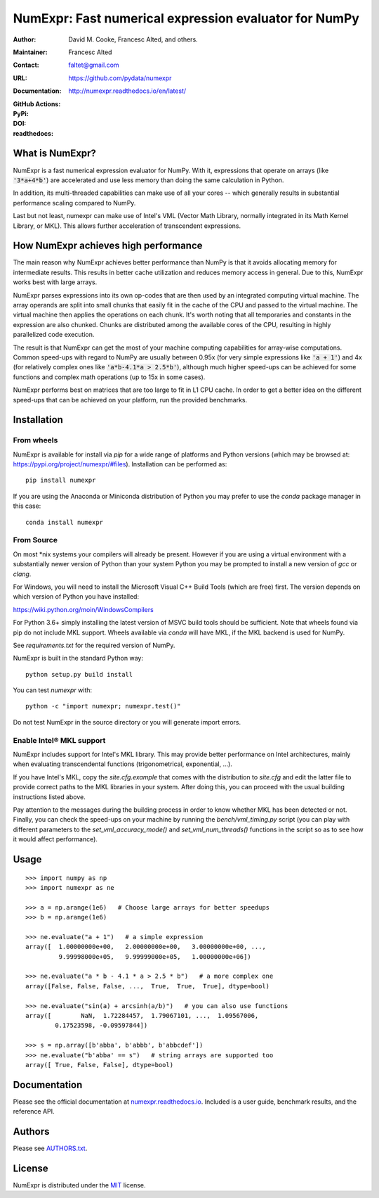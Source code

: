 ======================================================
NumExpr: Fast numerical expression evaluator for NumPy
======================================================

:Author: David M. Cooke, Francesc Alted, and others.
:Maintainer: Francesc Alted
:Contact: faltet@gmail.com
:URL: https://github.com/pydata/numexpr
:Documentation: http://numexpr.readthedocs.io/en/latest/
:GitHub Actions: |actions|
:PyPi: |version|
:DOI: |doi|
:readthedocs: |docs|

.. |actions| image:: https://github.com/pydata/numexpr/workflows/Build/badge.svg
        :target: https://github.com/pydata/numexpr/actions
.. |travis| image:: https://travis-ci.org/pydata/numexpr.png?branch=master
        :target: https://travis-ci.org/pydata/numexpr
.. |docs| image:: https://readthedocs.org/projects/numexpr/badge/?version=latest
        :target: http://numexpr.readthedocs.io/en/latest
.. |doi| image:: https://zenodo.org/badge/doi/10.5281/zenodo.2483274.svg
        :target:  https://doi.org/10.5281/zenodo.2483274
.. |version| image:: https://img.shields.io/pypi/v/numexpr
        :target: https://pypi.python.org/pypi/numexpr


What is NumExpr?
----------------

NumExpr is a fast numerical expression evaluator for NumPy.  With it,
expressions that operate on arrays (like :code:`'3*a+4*b'`) are accelerated
and use less memory than doing the same calculation in Python.

In addition, its multi-threaded capabilities can make use of all your
cores -- which generally results in substantial performance scaling compared
to NumPy.

Last but not least, numexpr can make use of Intel's VML (Vector Math
Library, normally integrated in its Math Kernel Library, or MKL).
This allows further acceleration of transcendent expressions.


How NumExpr achieves high performance
-------------------------------------

The main reason why NumExpr achieves better performance than NumPy is
that it avoids allocating memory for intermediate results. This
results in better cache utilization and reduces memory access in
general. Due to this, NumExpr works best with large arrays.

NumExpr parses expressions into its own op-codes that are then used by
an integrated computing virtual machine. The array operands are split
into small chunks that easily fit in the cache of the CPU and passed
to the virtual machine. The virtual machine then applies the
operations on each chunk. It's worth noting that all temporaries and
constants in the expression are also chunked. Chunks are distributed among
the available cores of the CPU, resulting in highly parallelized code
execution.

The result is that NumExpr can get the most of your machine computing
capabilities for array-wise computations. Common speed-ups with regard
to NumPy are usually between 0.95x (for very simple expressions like
:code:`'a + 1'`) and 4x (for relatively complex ones like :code:`'a*b-4.1*a > 2.5*b'`),
although much higher speed-ups can be achieved for some functions  and complex
math operations (up to 15x in some cases).

NumExpr performs best on matrices that are too large to fit in L1 CPU cache.
In order to get a better idea on the different speed-ups that can be achieved
on your platform, run the provided benchmarks.

Installation
------------

From wheels
^^^^^^^^^^^

NumExpr is available for install via `pip` for a wide range of platforms and
Python versions (which may be browsed at: https://pypi.org/project/numexpr/#files).
Installation can be performed as::

    pip install numexpr

If you are using the Anaconda or Miniconda distribution of Python you may prefer
to use the `conda` package manager in this case::

    conda install numexpr

From Source
^^^^^^^^^^^

On most \*nix systems your compilers will already be present. However if you
are using a virtual environment with a substantially newer version of Python than
your system Python you may be prompted to install a new version of `gcc` or `clang`.

For Windows, you will need to install the Microsoft Visual C++ Build Tools
(which are free) first. The version depends on which version of Python you have
installed:

https://wiki.python.org/moin/WindowsCompilers

For Python 3.6+ simply installing the latest version of MSVC build tools should
be sufficient. Note that wheels found via pip do not include MKL support. Wheels
available via `conda` will have MKL, if the MKL backend is used for NumPy.

See `requirements.txt` for the required version of NumPy.

NumExpr is built in the standard Python way::

  python setup.py build install

You can test `numexpr` with::

  python -c "import numexpr; numexpr.test()"

Do not test NumExpr in the source directory or you will generate import errors.

Enable Intel® MKL support
^^^^^^^^^^^^^^^^^^^^^^^^^

NumExpr includes support for Intel's MKL library. This may provide better
performance on Intel architectures, mainly when evaluating transcendental
functions (trigonometrical, exponential, ...).

If you have Intel's MKL, copy the `site.cfg.example` that comes with the
distribution to `site.cfg` and edit the latter file to provide correct paths to
the MKL libraries in your system.  After doing this, you can proceed with the
usual building instructions listed above.

Pay attention to the messages during the building process in order to know
whether MKL has been detected or not.  Finally, you can check the speed-ups on
your machine by running the `bench/vml_timing.py` script (you can play with
different parameters to the `set_vml_accuracy_mode()` and `set_vml_num_threads()`
functions in the script so as to see how it would affect performance).

Usage
-----

::

  >>> import numpy as np
  >>> import numexpr as ne

  >>> a = np.arange(1e6)   # Choose large arrays for better speedups
  >>> b = np.arange(1e6)

  >>> ne.evaluate("a + 1")   # a simple expression
  array([  1.00000000e+00,   2.00000000e+00,   3.00000000e+00, ...,
           9.99998000e+05,   9.99999000e+05,   1.00000000e+06])

  >>> ne.evaluate("a * b - 4.1 * a > 2.5 * b")   # a more complex one
  array([False, False, False, ...,  True,  True,  True], dtype=bool)

  >>> ne.evaluate("sin(a) + arcsinh(a/b)")   # you can also use functions
  array([        NaN,  1.72284457,  1.79067101, ...,  1.09567006,
          0.17523598, -0.09597844])

  >>> s = np.array([b'abba', b'abbb', b'abbcdef'])
  >>> ne.evaluate("b'abba' == s")   # string arrays are supported too
  array([ True, False, False], dtype=bool)


Documentation
-------------

Please see the official documentation at `numexpr.readthedocs.io <https://numexpr.readthedocs.io>`_.
Included is a user guide, benchmark results, and the reference API.


Authors
-------

Please see `AUTHORS.txt <https://github.com/pydata/numexpr/blob/master/AUTHORS.txt>`_.


License
-------

NumExpr is distributed under the `MIT <http://www.opensource.org/licenses/mit-license.php>`_ license.


.. Local Variables:
.. mode: text
.. coding: utf-8
.. fill-column: 70
.. End:
